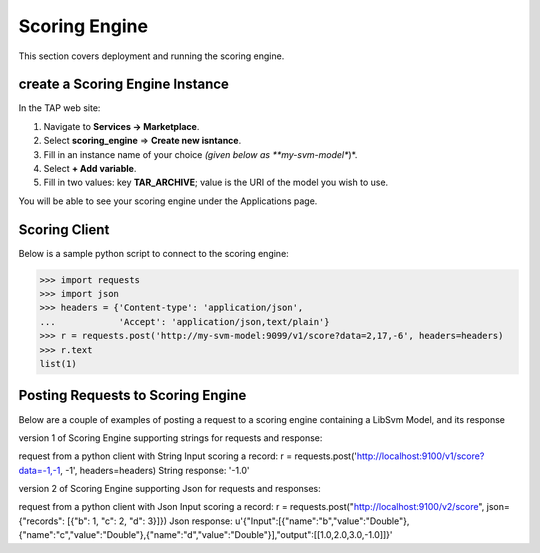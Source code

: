 .. _ad_scoring_engine:
Scoring Engine
==============

This section covers deployment and running the scoring engine.


create a Scoring Engine Instance
--------------------------

In the TAP web site:

1) Navigate to **Services -> Marketplace**.
2) Select **scoring_engine** => **Create new isntance**.
3) Fill in an instance name of your choice *(given below as **my-svm-model**)*.
4) Select **+ Add variable**.
5) Fill in two values: key **TAR_ARCHIVE**; value is the URI of the model you wish to use.

You will be able to see your scoring engine under the Applications page.


Scoring Client
--------------

Below is a sample python script to connect to the scoring engine:

.. code::

    >>> import requests
    >>> import json
    >>> headers = {'Content-type': 'application/json',
    ...            'Accept': 'application/json,text/plain'}
    >>> r = requests.post('http://my-svm-model:9099/v1/score?data=2,17,-6', headers=headers)
    >>> r.text
    list(1)


Posting Requests to Scoring Engine
----------------------------------

Below are a couple of examples of posting a request to a scoring engine containing a LibSvm Model, and its response

version 1 of Scoring Engine supporting strings for requests and response:

request from a python client with String Input scoring a record:
r = requests.post('http://localhost:9100/v1/score?data=-1,-1, -1', headers=headers)
String response:
'-1.0'

version 2 of Scoring Engine supporting Json for requests and responses:

request from a python client with Json Input scoring a record:
r = requests.post("http://localhost:9100/v2/score", json={"records": [{"b": 1, "c": 2, "d": 3}]})
Json response:
u'{"Input":[{"name":"b","value":"Double"},{"name":"c","value":"Double"},{"name":"d","value":"Double"}],"output":[[1.0,2.0,3.0,-1.0]]}'


